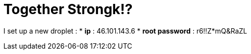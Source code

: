 = Together Strongk!?

I set up a new droplet :
*   **ip** : 46.101.143.6
*   **root password** : r6!!Z*mQ&RaZL


